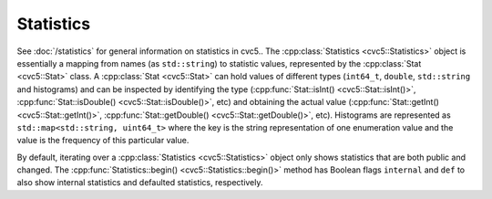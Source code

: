Statistics
==========

See :doc:`/statistics` for general information on statistics in cvc5..
The :cpp:class:`Statistics <cvc5::Statistics>` object is essentially a
mapping from names (as ``std::string``) to statistic values, represented by the
:cpp:class:`Stat <cvc5::Stat>` class. A :cpp:class:`Stat <cvc5::Stat>`
can hold values of different types (``int64_t``, ``double``, ``std::string`` and
histograms) and can be inspected by identifying the type
(:cpp:func:`Stat::isInt() <cvc5::Stat::isInt()>`,
:cpp:func:`Stat::isDouble() <cvc5::Stat::isDouble()>`, etc) and obtaining
the actual value (:cpp:func:`Stat::getInt() <cvc5::Stat::getInt()>`,
:cpp:func:`Stat::getDouble() <cvc5::Stat::getDouble()>`, etc). Histograms
are represented as ``std::map<std::string, uint64_t>`` where the key is the string representation of one enumeration value
and the value is the frequency of this particular value.

By default, iterating over a
:cpp:class:`Statistics <cvc5::Statistics>` object only shows statistics
that are both public and changed. The :cpp:func:`Statistics::begin()
<cvc5::Statistics::begin()>` method has Boolean flags ``internal`` and
``def`` to also show internal statistics and defaulted statistics, respectively.


.. doxygenclass:: cvc5::Statistics
    :project: cvc5
    :members: get, begin, end
    :undoc-members:

.. doxygenclass:: cvc5::Stat
    :project: cvc5
    :members:
    :undoc-members:
